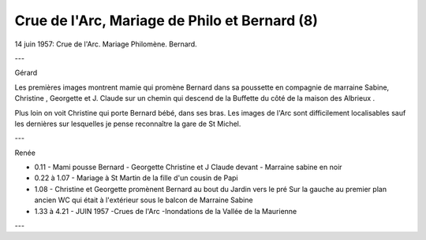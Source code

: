 .. post:: 14 Jun 1957
   :location: Saint Jean

Crue de l'Arc, Mariage de Philo et Bernard (8)
==============================================

14 juin 1957: Crue de l'Arc. Mariage Philomène. Bernard.

---

Gérard

Les premières images montrent mamie qui promène Bernard dans sa poussette en
compagnie de marraine Sabine, Christine , Georgette et J. Claude sur un chemin
qui descend de la Buffette du côté de la maison des Albrieux .

Plus loin on voit Christine qui porte Bernard bébé, dans ses bras. Les images de
l'Arc sont difficilement localisables sauf les dernières sur lesquelles je pense
reconnaître la gare de St Michel.

---

Renée

* 0.11 - Mami pousse Bernard - Georgette Christine et J Claude devant - Marraine
  sabine en noir
* 0.22 à 1.07 - Mariage à St Martin de la fille d'un cousin de Papi
* 1.08 - Christine et Georgette promènent Bernard au bout du Jardin vers le pré
  Sur la gauche au premier plan ancien WC qui était à l'extérieur sous le balcon
  de Marraine Sabine
* 1.33 à 4.21 - JUIN 1957 -Crues de l'Arc -Inondations de la Vallée de la
  Maurienne

---

.. video:: https://raw.githubusercontent.com/films-famille-gros/static/main/videos/8.mp4
   :height: 300
